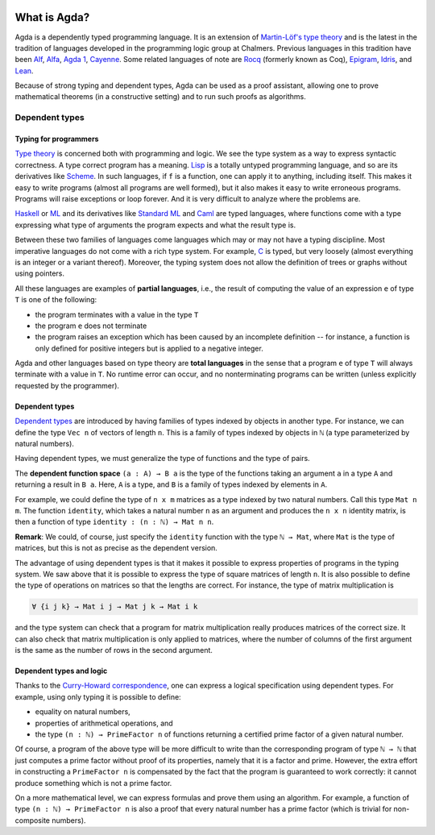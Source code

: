 
  ..
    ::
    module getting-started.what-is-agda where

*************
What is Agda?
*************

.. image:: ../agda.svg
  :width: 400
  :alt: The official Agda logo

Agda is a dependently typed programming language.
It is an extension of
`Martin-Löf's type theory <https://ncatlab.org/nlab/show/Martin-L%C3%B6f+dependent+type+theory>`_
and is the latest in the tradition of languages developed in the
programming logic group at Chalmers.
Previous languages in this tradition have been
`Alf <https://doi.org/10.1007/3-540-58085-9_78>`_,
`Alfa <http://www.cse.chalmers.se/~hallgren/Alfa/>`_,
`Agda 1 <https://sourceforge.net/projects/agda/>`_,
`Cayenne <https://en.wikipedia.org/wiki/Cayenne_(programming_language)>`_.
Some related languages of note are
`Rocq <https://rocq-prover.org/>`_ (formerly known as Coq),
`Epigram <http://www.e-pig.org/>`_,
`Idris <https://idris-lang.org/>`_, and
`Lean <https://leanprover.github.io/>`_.

Because of strong typing and dependent types, Agda can be used as a
proof assistant, allowing one to prove mathematical theorems (in a
constructive setting) and to run such proofs as algorithms.

Dependent types
---------------

Typing for programmers
~~~~~~~~~~~~~~~~~~~~~~

`Type theory <https://ncatlab.org/nlab/show/type+theory>`_ is concerned
both with programming and logic. We see the type system as a way to
express syntactic correctness. A type correct program has a meaning.
`Lisp <https://en.wikipedia.org/wiki/Lisp_%28programming_language%29>`_
is a totally untyped programming language, and so are its derivatives
like
`Scheme <https://en.wikipedia.org/wiki/Scheme_%28programming_language%29>`_. In
such languages, if ``f`` is a function, one can apply it to anything,
including itself. This makes it easy to write programs (almost all
programs are well formed), but it also makes it easy to write erroneous
programs. Programs will raise exceptions or loop forever. And it is
very difficult to analyze where the problems are.

`Haskell <https://www.haskell.org/>`_ or
`ML <https://en.wikipedia.org/wiki/ML_%28programming_language%29>`_ and
its derivatives like `Standard ML <https://en.wikipedia.org/wiki/Standard_ML>`_ and
`Caml <http://caml.inria.fr/>`_ are typed languages, where functions
come with a type expressing what type of arguments the program expects
and what the result type is.

Between these two families of languages come languages which may or
may not have a typing discipline. Most imperative languages do not
come with a rich type system. For example,
`C <https://en.wikipedia.org/wiki/C_%28programming_language%29>`_ is
typed, but very loosely (almost everything is an integer or a
variant thereof).  Moreover, the typing system does not allow the
definition of trees or graphs without using pointers.

All these languages are examples of **partial languages**, i.e., the
result of computing the value of an expression ``e`` of type ``T`` is
one of the following:

* the program terminates with a value in the type ``T``
* the program ``e`` does not terminate
* the program raises an exception which has been caused by an
  incomplete definition -- for instance, a function is only defined for
  positive integers but is applied to a negative integer.

Agda and other languages based on type theory are **total languages**
in the sense that a program ``e`` of type ``T`` will always terminate
with a value in ``T``. No runtime error can occur, and no
nonterminating programs can be written (unless explicitly requested by
the programmer).

Dependent types
~~~~~~~~~~~~~~~

`Dependent types <https://ncatlab.org/nlab/show/dependent+type>`_ are
introduced by having families of types indexed by objects in another type.
For instance, we can define the type ``Vec n`` of vectors of length ``n``.
This is a family of types indexed by objects in ``ℕ`` (a type
parameterized by natural numbers).

Having dependent types, we must generalize the type of functions and
the type of pairs.

The **dependent function space** ``(a : A) → B a`` is the type of the
functions taking an argument ``a`` in a type ``A`` and returning a result in ``B
a``. Here, ``A`` is a type, and ``B`` is a family of types indexed by
elements in ``A``.

For example, we could define the type of ``n x m`` matrices as a type
indexed by two natural numbers. Call this type ``Mat n m``. The
function ``identity``, which takes a natural number ``n`` as an argument
and produces the ``n x n`` identity matrix, is then a function of type
``identity : (n : ℕ) → Mat n n``.

**Remark**: We could, of course, just specify the ``identity`` function
with the type ``ℕ → Mat``, where ``Mat`` is the type of
matrices, but this is not as precise as the dependent version.

The advantage of using dependent types is that it makes it possible to
express properties of programs in the typing system. We saw above that
it is possible to express the type of square matrices of length ``n``.
It is also possible to define the type of operations on matrices so
that the lengths are correct. For instance, the type of matrix
multiplication is

.. code-block:: agda

   ∀ {i j k} → Mat i j → Mat j k → Mat i k

and the type system can check that a program for matrix multiplication
really produces matrices of the correct size. It can also check that
matrix multiplication is only applied to matrices, where the number of
columns of the first argument is the same as the number of rows in the
second argument.

Dependent types and logic
~~~~~~~~~~~~~~~~~~~~~~~~~

Thanks to the `Curry-Howard
correspondence <https://en.wikipedia.org/wiki/Curry_Howard>`_, one can
express a logical specification using dependent types. For example, using
only typing it is  possible to define:

* equality on natural numbers,
* properties of arithmetical operations, and
* the type ``(n : ℕ) → PrimeFactor n`` of functions
  returning a certified prime factor of a given natural number.

Of course, a program of the above type will be more difficult to write
than the corresponding program of type ``ℕ → ℕ`` that just computes
a prime factor without proof of its properties, namely that it is a factor and prime.
However, the extra effort in constructing a ``PrimeFactor n``
is compensated by the fact that the program is guaranteed to work correctly:
it cannot produce something which is not a prime factor.

On a more mathematical level, we can express formulas and prove them
using an algorithm. For example, a function of type ``(n : ℕ) →
PrimeFactor n`` is also a proof that every natural number has a
prime factor (which is trivial for non-composite numbers).
